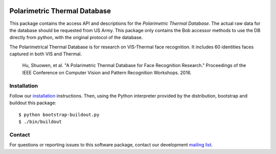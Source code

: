 .. vim: set fileencoding=utf-8 :
.. Tiago de Freitas Pereira <tiago.pereira@idiap.ch>
.. Thu Apr 16 16:39:01 CEST 2015



.. image:: http://img.shields.io/badge/docs-stable-yellow.png
   :target: https://www.idiap.ch/software/bob/docs/bob/bob.db.pola_thermal/stable/index.html
.. image:: http://img.shields.io/badge/docs-latest-orange.png
   :target: https://www.idiap.ch/software/bob/docs/bob/bob.db.pola_thermal/master/index.html
.. image:: https://gitlab.idiap.ch/bob/bob.db.cuhk_cufs/badges/master/build.svg
   :target: https://gitlab.idiap.ch/bob/bob.db.pola_thermal/commits/master
.. image:: https://img.shields.io/badge/gitlab-project-0000c0.svg
   :target: https://gitlab.idiap.ch/bob/bob.db.pola_thermal
.. image:: http://img.shields.io/pypi/v/bob.db.pola_thermal.png
   :target: https://pypi.python.org/pypi/bob.db.pola_thermal
.. image:: http://img.shields.io/pypi/dm/bob.db.cuhk_cufs.png
   :target: https://pypi.python.org/pypi/bob.db.pola_thermal


=============================
Polarimetric Thermal Database
=============================

This package contains the access API and descriptions for the `Polarimetric Thermal Database`. 
The actual raw data for the database should be requested from US Army. 
This package only contains the Bob accessor methods to use the DB directly from python, with the original protocol of the database.

The Polarimetrical Thermal Database is for research on VIS-Thermal face recognition.
It includes 60 identities faces captured in both VIS and Thermal.

  Hu, Shuowen, et al. "A Polarimetric Thermal Database for Face Recognition Research." Proceedings of the IEEE Conference on Computer Vision and Pattern Recognition Workshops. 2016.

Installation
------------

Follow our `installation`_ instructions. Then, using the Python interpreter
provided by the distribution, bootstrap and buildout this package::

  $ python bootstrap-buildout.py
  $ ./bin/buildout


Contact
-------

For questions or reporting issues to this software package, contact our
development `mailing list`_.


.. Place your references here:
.. _bob: https://www.idiap.ch/software/bob
.. _installation: https://gitlab.idiap.ch/bob/bob/wikis/Installation
.. _mailing list: https://groups.google.com/forum/?fromgroups#!forum/bob-devel
